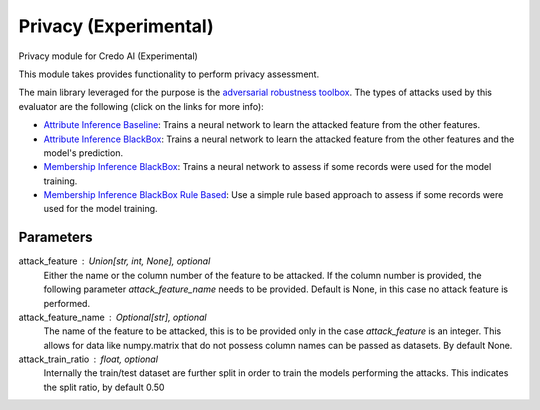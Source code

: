 
Privacy (Experimental)
======================


Privacy module for Credo AI (Experimental)

This module takes  provides functionality to perform privacy assessment.

The main library leveraged for the purpose is the
`adversarial robustness toolbox <https://adversarial-robustness-toolbox.readthedocs.io/en/latest/>`_.
The types of attacks used by this evaluator are the following (click on the links for more info):

* `Attribute Inference Baseline`_: Trains a neural network to learn the attacked feature from the other features.
* `Attribute Inference BlackBox`_: Trains a neural network to learn the attacked feature from the other features and
  the model's prediction.
* `Membership Inference BlackBox`_: Trains a neural network to assess if some records were used for the model training.
* `Membership Inference BlackBox Rule Based`_: Use a simple rule based approach to assess if some records
  were used for the model training.

Parameters
----------
attack_feature : Union[str, int, None], optional
    Either the name or the column number of the feature to be attacked. If the column
    number is provided, the following parameter `attack_feature_name` needs to be provided.
    Default is None, in this case no attack feature is performed.
attack_feature_name : Optional[str], optional
    The name of the feature to be attacked, this is to be provided only in the case `attack_feature` is
    an integer. This allows for data like numpy.matrix that do not possess column names can be passed
    as datasets. By default None.
attack_train_ratio : float, optional
    Internally the train/test dataset are further split in order to train the models performing the
    attacks. This indicates the split ratio, by default 0.50

.. _Attribute Inference Baseline: https://adversarial-robustness-toolbox.readthedocs.
   io/en/latest/modules/attacks/inference/attribute_inference.html#attribute-inference-baseline
.. _Attribute Inference BlackBox: https://adversarial-robustness-toolbox.readthedocs.
   io/en/latest/modules/attacks/inference/attribute_inference.html#attribute-inference-black-box
.. _Membership Inference BlackBox Rule Based: https://adversarial-robustness-toolbox.readthedocs.
   io/en/latest/modules/attacks/inference/membership_inference.html#membership-inference-black-box-rule-based
.. _Membership Inference BlackBox: https://adversarial-robustness-toolbox.readthedocs.
   io/en/latest/modules/attacks/inference/membership_inference.html#membership-inference-black-box
